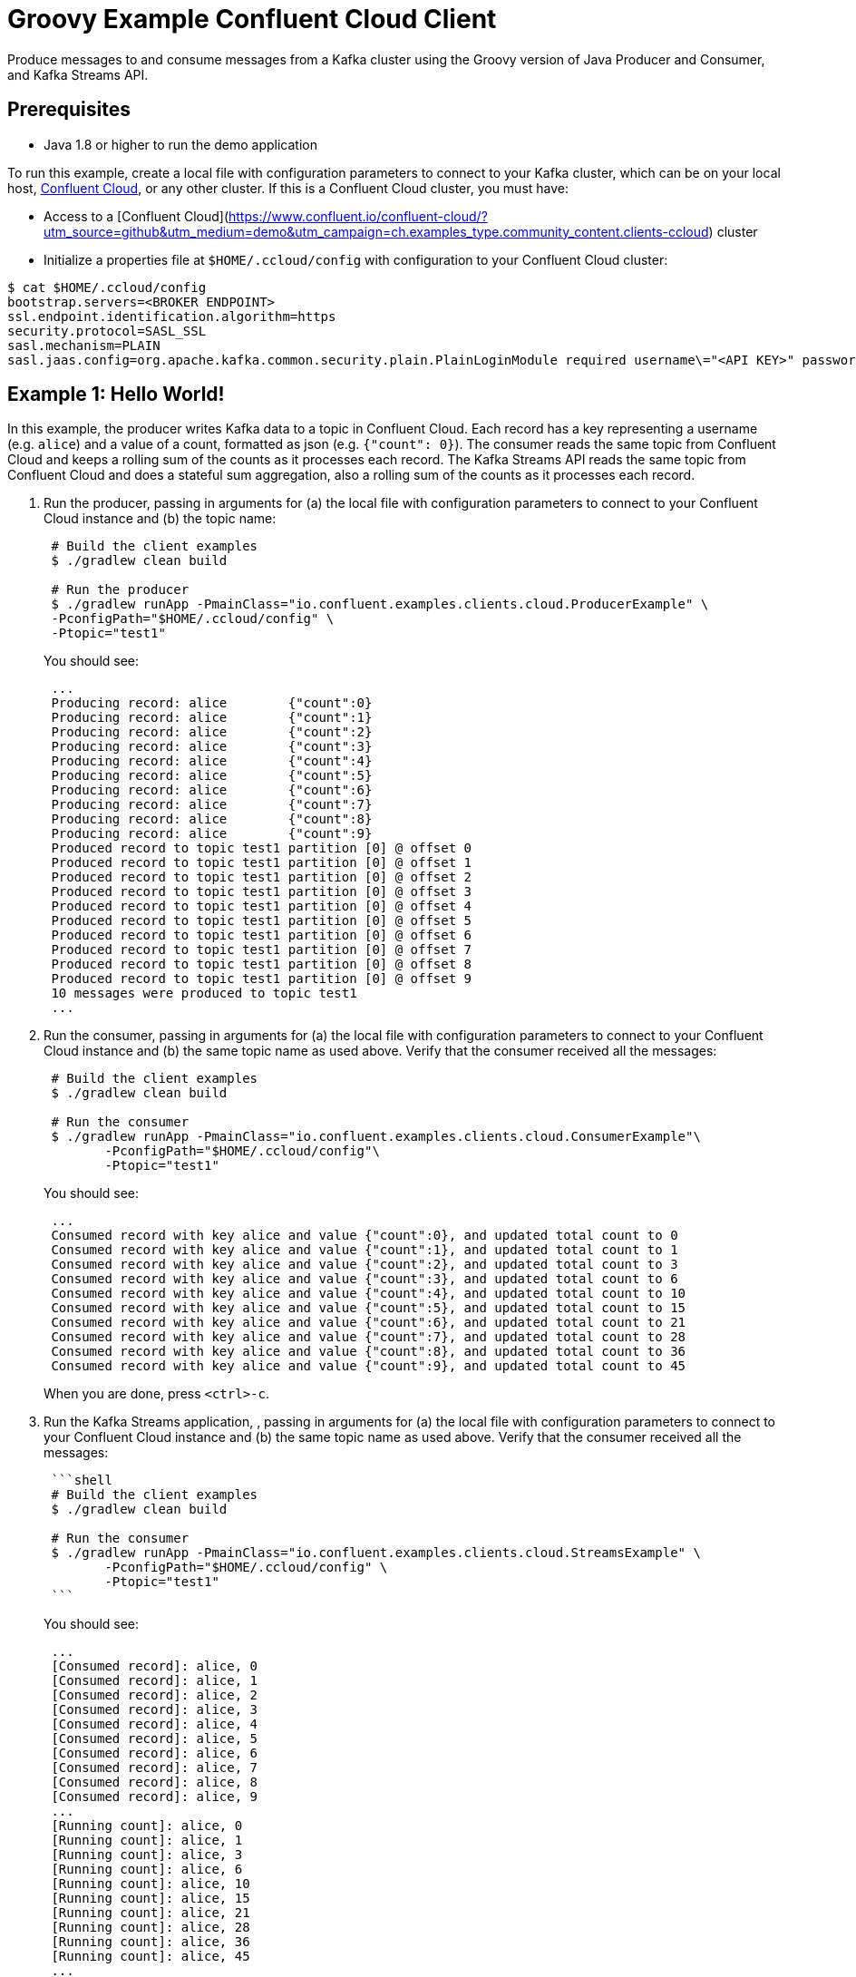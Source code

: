 = Groovy Example Confluent Cloud Client

Produce messages to and consume messages from a Kafka cluster using the Groovy version of Java Producer and Consumer, and Kafka Streams API.

== Prerequisites

* Java 1.8 or higher to run the demo application

To run this example, create a local file with configuration parameters to connect to your Kafka cluster, which can be on your local host, link:https://www.confluent.io/confluent-cloud/?utm_source=github&utm_medium=demo&utm_campaign=ch.examples_type.community_content.clients-ccloud[Confluent Cloud], or any other cluster.
If this is a Confluent Cloud cluster, you must have:

* Access to a [Confluent Cloud](https://www.confluent.io/confluent-cloud/?utm_source=github&utm_medium=demo&utm_campaign=ch.examples_type.community_content.clients-ccloud) cluster
* Initialize a properties file at `$HOME/.ccloud/config` with configuration to your Confluent Cloud cluster:

```shell
$ cat $HOME/.ccloud/config
bootstrap.servers=<BROKER ENDPOINT>
ssl.endpoint.identification.algorithm=https
security.protocol=SASL_SSL
sasl.mechanism=PLAIN
sasl.jaas.config=org.apache.kafka.common.security.plain.PlainLoginModule required username\="<API KEY>" password\="<API SECRET>";
```

== Example 1: Hello World!

In this example, the producer writes Kafka data to a topic in Confluent Cloud.
Each record has a key representing a username (e.g. `alice`) and a value of a count, formatted as json (e.g. `{"count": 0}`).
The consumer reads the same topic from Confluent Cloud and keeps a rolling sum of the counts as it processes each record.
The Kafka Streams API reads the same topic from Confluent Cloud and does a stateful sum aggregation, also a rolling sum of the counts as it processes each record.

. Run the producer, passing in arguments for (a) the local file with configuration parameters to connect to your Confluent Cloud instance and (b) the topic name:

+
[source,shell]
----
 # Build the client examples
 $ ./gradlew clean build
	
 # Run the producer
 $ ./gradlew runApp -PmainClass="io.confluent.examples.clients.cloud.ProducerExample" \
 -PconfigPath="$HOME/.ccloud/config" \
 -Ptopic="test1"
----

+
You should see:

+
[source,shell]
----
 ...
 Producing record: alice	{"count":0}
 Producing record: alice	{"count":1}
 Producing record: alice	{"count":2}
 Producing record: alice	{"count":3}
 Producing record: alice	{"count":4}
 Producing record: alice	{"count":5}
 Producing record: alice	{"count":6}
 Producing record: alice	{"count":7}
 Producing record: alice	{"count":8}
 Producing record: alice	{"count":9}
 Produced record to topic test1 partition [0] @ offset 0
 Produced record to topic test1 partition [0] @ offset 1
 Produced record to topic test1 partition [0] @ offset 2
 Produced record to topic test1 partition [0] @ offset 3
 Produced record to topic test1 partition [0] @ offset 4
 Produced record to topic test1 partition [0] @ offset 5
 Produced record to topic test1 partition [0] @ offset 6
 Produced record to topic test1 partition [0] @ offset 7
 Produced record to topic test1 partition [0] @ offset 8
 Produced record to topic test1 partition [0] @ offset 9
 10 messages were produced to topic test1
 ...
----

. Run the consumer, passing in arguments for (a) the local file with configuration parameters to connect to your Confluent Cloud instance and (b) the same topic name as used above.
Verify that the consumer received all the messages:

+
[source,shell]
----
 # Build the client examples
 $ ./gradlew clean build
	
 # Run the consumer
 $ ./gradlew runApp -PmainClass="io.confluent.examples.clients.cloud.ConsumerExample"\
   	-PconfigPath="$HOME/.ccloud/config"\
   	-Ptopic="test1"
----

+
You should see:
+
----
 ...
 Consumed record with key alice and value {"count":0}, and updated total count to 0
 Consumed record with key alice and value {"count":1}, and updated total count to 1
 Consumed record with key alice and value {"count":2}, and updated total count to 3
 Consumed record with key alice and value {"count":3}, and updated total count to 6
 Consumed record with key alice and value {"count":4}, and updated total count to 10
 Consumed record with key alice and value {"count":5}, and updated total count to 15
 Consumed record with key alice and value {"count":6}, and updated total count to 21
 Consumed record with key alice and value {"count":7}, and updated total count to 28
 Consumed record with key alice and value {"count":8}, and updated total count to 36
 Consumed record with key alice and value {"count":9}, and updated total count to 45
----
When you are done, press `<ctrl>-c`.

. Run the Kafka Streams application, , passing in arguments for (a) the local file with configuration parameters to connect to your Confluent Cloud instance and (b) the same topic name as used above.
Verify that the consumer received all the messages:
+
....
 ```shell
 # Build the client examples
 $ ./gradlew clean build

 # Run the consumer
 $ ./gradlew runApp -PmainClass="io.confluent.examples.clients.cloud.StreamsExample" \
   	-PconfigPath="$HOME/.ccloud/config" \
   	-Ptopic="test1"
 ```
....

+
You should see:
+
----
 ...
 [Consumed record]: alice, 0
 [Consumed record]: alice, 1
 [Consumed record]: alice, 2
 [Consumed record]: alice, 3
 [Consumed record]: alice, 4
 [Consumed record]: alice, 5
 [Consumed record]: alice, 6
 [Consumed record]: alice, 7
 [Consumed record]: alice, 8
 [Consumed record]: alice, 9
 ...
 [Running count]: alice, 0
 [Running count]: alice, 1
 [Running count]: alice, 3
 [Running count]: alice, 6
 [Running count]: alice, 10
 [Running count]: alice, 15
 [Running count]: alice, 21
 [Running count]: alice, 28
 [Running count]: alice, 36
 [Running count]: alice, 45
 ...
----

  When you are done, press `<ctrl>-c`.
